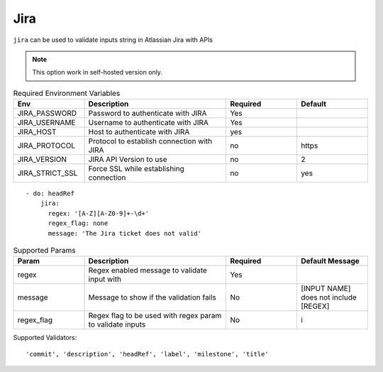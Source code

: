 Jira
^^^^

``jira`` can be used to validate inputs string in Atlassian Jira with APIs

.. note::
    This option work in self-hosted version only.

.. list-table:: Required Environment Variables
   :widths: 25 50 25 25
   :header-rows: 1

   * - Env
     - Description
     - Required
     - Default
   * - JIRA_PASSWORD
     - Password to authenticate with JIRA
     - Yes
     - 
   * - JIRA_USERNAME
     - Username to authenticate with JIRA
     - Yes
     -
   * - JIRA_HOST
     - Host to authenticate with JIRA
     - yes
     - 
   * - JIRA_PROTOCOL
     - Protocol to establish connection with JIRA
     - no
     - https
   * - JIRA_VERSION
     - JIRA API Version to use
     - no
     - 2
   * - JIRA_STRICT_SSL
     - Force SSL while establishing connection
     - no
     - yes

::

    - do: headRef
        jira:
          regex: '[A-Z][A-Z0-9]+-\d+'
          regex_flag: none
          message: 'The Jira ticket does not valid'

.. list-table:: Supported Params
   :widths: 25 50 25 25
   :header-rows: 1

   * - Param
     - Description
     - Required
     - Default Message
   * - regex
     - Regex enabled message to validate input with
     - Yes
     - 
   * - message
     - Message to show if the validation fails
     - No
     - [INPUT NAME] does not include [REGEX]
   * - regex_flag
     - Regex flag to be used with regex param to validate inputs
     - No
     - i

Supported Validators:
::

    'commit', 'description', 'headRef', 'label', 'milestone', 'title'

